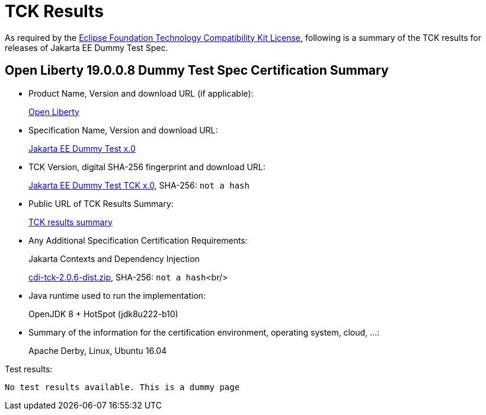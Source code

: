 :page-layout: certification 
= TCK Results

As required by the https://www.eclipse.org/legal/tck.php[Eclipse Foundation Technology Compatibility Kit License], following is a summary of the TCK results for releases of Jakarta EE Dummy Test Spec.

== Open Liberty 19.0.0.8 Dummy Test Spec Certification Summary

* Product Name, Version and download URL (if applicable):
+
https://openliberty.io/download[Open Liberty]

* Specification Name, Version and download URL:
+
https://jakarta.ee/specifications/dummy-test/x.0[Jakarta EE Dummy Test x.0]

* TCK Version, digital SHA-256 fingerprint and download URL:
+
https://download.eclipse.org/jakartaee/dummy-test/x.0/eclipse-dummy-test-tck-x.0.0.zip[Jakarta EE Dummy Test TCK x.0], SHA-256: `not a hash`

* Public URL of TCK Results Summary:
+
link:TCK-Results.html[TCK results summary]

* Any Additional Specification Certification Requirements:
+
Jakarta Contexts and Dependency Injection
+
https://download.eclipse.org/ee4j/cdi/cdi-tck-2.0.6-dist.zip[cdi-tck-2.0.6-dist.zip], SHA-256:
  `not a hash`<br/>

* Java runtime used to run the implementation:
+
OpenJDK 8 + HotSpot (jdk8u222-b10)

* Summary of the information for the certification environment, operating system, cloud, ...:
+
Apache Derby, Linux, Ubuntu 16.04

Test results:

----
No test results available. This is a dummy page
----
